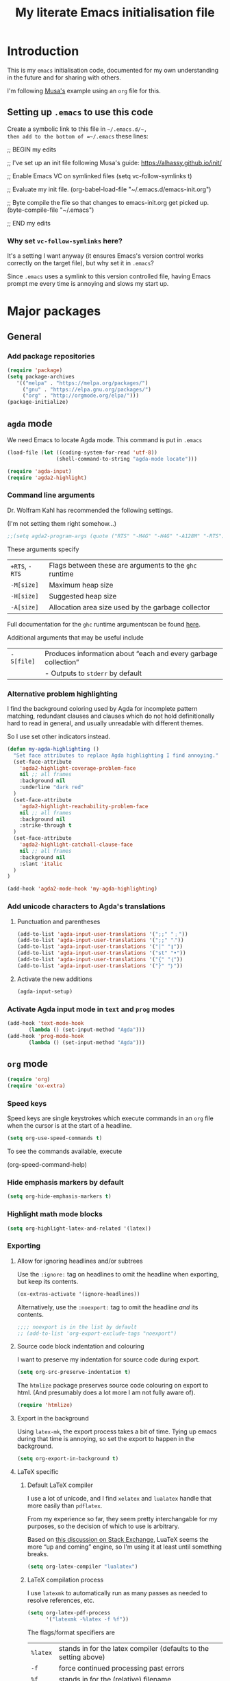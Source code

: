 #+Title: My literate Emacs initialisation file
#+Description: My literate emacs initialisation file.
#+Startup: indent
#+Options: toc:1

* Introduction

This is my ~emacs~ initialisation code, documented for my own understanding
in the future and for sharing with others.

I'm following [[https://alhassy.github.io/init/][Musa's]] example using an ~org~ file for this.

** Setting up ~.emacs~ to use this code

Create a symbolic link to this file in =~/.emacs.d/~,
then add to the bottom of =~/.emacs= these lines:
#+BEGIN_EXAMPLE emacs-lisp
;; BEGIN my edits

;; I've set up an init file following Musa's guide: https://alhassy.github.io/init/

;; Enable Emacs VC on symlinked files
(setq vc-follow-symlinks t)

;; Evaluate my init file.
(org-babel-load-file "~/.emacs.d/emacs-init.org")

;; Byte compile the file so that changes to emacs-init.org get picked up.
(byte-compile-file "~/.emacs")

;; END my edits
#+END_EXAMPLE

*** Why set ~vc-follow-symlinks~ here?

It's a setting I want anyway (it ensures Emacs's version control
works correctly on the target file), but why set it in ~.emacs~?

Since ~.emacs~ uses a symlink to this version controlled file,
having Emacs prompt me every time is annoying and slows my start up.

* Major packages

** General

*** Add package repositories

 #+begin_src emacs-lisp
 (require 'package)
 (setq package-archives
    '(("melpa" . "https://melpa.org/packages/")
      ("gnu" . "https://elpa.gnu.org/packages/")
      ("org" . "http://orgmode.org/elpa/")))
 (package-initialize)
 #+end_src

*** COMMENT Set the load path for manually downloaded packages

(Currently I don't use manually downloaded packages)

 #+begin_src emacs-lisp
 (add-to-list 'load-path "~/Dropbox/Organisation/setup/emacs/downloaded-packages")
 #+end_src

** ~agda~ mode

We need Emacs to locate Agda mode. This command is put in ~.emacs~

#+begin_src emacs-lisp
(load-file (let ((coding-system-for-read 'utf-8))
                (shell-command-to-string "agda-mode locate")))
#+end_src

#+begin_src emacs-lisp
(require 'agda-input)
(require 'agda2-highlight)
#+end_src

*** Command line arguments

Dr. Wolfram Kahl has recommended the following settings.

(I'm not setting them right somehow...)

#+begin_src emacs-lisp
;;(setq agda2-program-args (quote ("RTS" "-M4G" "-H4G" "-A128M" "-RTS")))
#+end_src

These arguments specify
| ~+RTS~, ~-RTS~ | Flags between these are arguments to the ~ghc~ runtime |
| ~-M[size]~   | Maximum heap size                                    |
| ~-H[size]~   | Suggested heap size                                  |
| ~-A[size]~   | Allocation area size used by the garbage collector   |

Full documentation for the ~ghc~ runtime argumentscan be found [[https://downloads.haskell.org/~ghc/7.8.4/docs/html/users_guide/runtime-control.html][here]].

Additional arguments that may be useful include
| ~-S[file]~ | Produces information about “each and every garbage collection” |
|          | - Outputs to ~stderr~ by default                               |

*** Alternative problem highlighting

I find the background coloring used by Agda for incomplete pattern matching,
redundant clauses and clauses which do not hold definitionally hard to read
in general, and usually unreadable with different themes.

So I use set other indicators instead.

#+begin_src emacs-lisp
(defun my-agda-highlighting ()
  "Set face attributes to replace Agda highlighting I find annoying."
  (set-face-attribute
    'agda2-highlight-coverage-problem-face
    nil ;; all frames
    :background nil
    :underline "dark red"
  )
  (set-face-attribute
    'agda2-highlight-reachability-problem-face
    nil ;; all frames
    :background nil
    :strike-through t
  )
  (set-face-attribute
    'agda2-highlight-catchall-clause-face
    nil ;; all frames
    :background nil
    :slant 'italic
  )
)

(add-hook 'agda2-mode-hook 'my-agda-highlighting)
#+end_src

*** Add unicode characters to Agda's translations

**** Punctuation and parentheses

#+begin_src emacs-lisp
(add-to-list 'agda-input-user-translations '(";;" "﹔"))
(add-to-list 'agda-input-user-translations '(";;" "⨾"))
(add-to-list 'agda-input-user-translations '("|" "❙"))
(add-to-list 'agda-input-user-translations '("st" "•"))
(add-to-list 'agda-input-user-translations '("{" "｛"))
(add-to-list 'agda-input-user-translations '("}" "｝"))
#+end_src

**** Activate the new additions

#+begin_src emacs-lisp
(agda-input-setup)
#+end_src

*** Activate Agda input mode in ~text~ and ~prog~ modes

#+begin_src emacs-lisp
(add-hook 'text-mode-hook
       (lambda () (set-input-method "Agda")))
(add-hook 'prog-mode-hook
       (lambda () (set-input-method "Agda")))
#+end_src

** ~org~ mode

#+begin_src emacs-lisp
(require 'org)
(require 'ox-extra)
#+end_src

*** Speed keys

Speed keys are single keystrokes which execute commands in an
~org~ file when the cursor is at the start of a headline.

#+begin_src emacs-lisp
(setq org-use-speed-commands t)
#+end_src

To see the commands available, execute
#+begin_example emacs-lisp
(org-speed-command-help)
#+end_example

*** Hide emphasis markers by default

#+begin_src emacs-lisp
(setq org-hide-emphasis-markers t)
#+end_src

*** COMMENT Template expansion (<s Tab, etc.)

These settings are deprecated since I use ~yasnippet~ and
~yankpad~ now.

 #+begin_src emacs-lisp
 (require 'org-tempo)
 #+end_src

**** Emacs Lisp source template: <el

#+begin_src emacs-lisp
(add-to-list 'org-structure-template-alist
     '("el" . "src emacs-lisp"))
#+end_src

**** (Org) Agda source template: <ag

#+begin_src emacs-lisp
(add-to-list 'org-structure-template-alist
     '("ag" . "src org-agda"))
#+end_src

**** Interactive Way to C source template: <ic

#+begin_src emacs-lisp
 (add-to-list 'org-structure-template-alist
      '("ic" . "src c :tangle (currently-working-with \"name\")"))
#+end_src

**** Interactive Way to C header template: <ich

#+begin_src emacs-lisp
 (add-to-list 'org-structure-template-alist
      '("ich" . "src c :tangle (currently-working-with-header \"name\")"))
#+end_src

**** Verbatim template: <ver

 #+begin_src emacs-lisp
 (add-to-list 'org-structure-template-alist
      '("ver" . "verbatim"))
 #+end_src

**** Answer template: <ans

 #+begin_src emacs-lisp
 (add-to-list 'org-structure-template-alist
      '("ans" . "answer"))
 #+end_src

*** Highlight math mode blocks

 #+begin_src emacs-lisp
 (setq org-highlight-latex-and-related '(latex))
 #+end_src

*** Exporting

**** Allow for ignoring headlines and/or subtrees

Use the ~:ignore:~ tag on headlines to omit the headline when
exporting, but keep its contents.

#+begin_src emacs-lisp
(ox-extras-activate '(ignore-headlines))
#+end_src

Alternatively, use the ~:noexport:~ tag to omit the headline
/and/ its contents.

#+begin_src emacs-lisp
;;;; noexport is in the list by default
;; (add-to-list 'org-export-exclude-tags "noexport")
#+end_src

**** Source code block indentation and colouring

I want to preserve my indentation for source code during export.
#+begin_src emacs-lisp
(setq org-src-preserve-indentation t)
#+end_src

The ~htmlize~ package preserves source code colouring on export to html.
(And presumably does a lot more I am not fully aware of).
#+begin_src emacs-lisp
(require 'htmlize)
#+end_src

**** Export in the background

Using ~latex-mk~, the export process takes a bit of time.
Tying up emacs during that time is annoying, so set the
export to happen in the background.

#+begin_src emacs-lisp
(setq org-export-in-background t)
#+end_src
**** LaTeX specific

***** Default LaTeX compiler

I use a lot of unicode, and I find ~xelatex~ and ~lualatex~
handle that more easily than ~pdflatex~.

From my experience so far, they seem pretty interchangable
for my purposes, so the decision of which to use is arbitrary.

Based on [[https://tex.stackexchange.com/questions/36/differences-between-luatex-context-and-xetex][this discussion on Stack Exchange]], LuaTeX seems the more
“up and coming” engine, so I'm using it at least until something breaks.

#+begin_src emacs-lisp
(setq org-latex-compiler "lualatex")
#+end_src

***** LaTeX compilation process

I use ~latexmk~ to automatically run as many passes as needed
to resolve references, etc.

#+begin_src emacs-lisp
(setq org-latex-pdf-process
      '("latexmk -%latex -f %f"))
#+end_src

The flags/format specifiers are
| ~%latex~        | stands in for the latex compiler (defaults to the setting above) |
| ~-f~            | force continued processing past errors                           |
| ~%f~            | stands in for the (relative) filename                            |

Other flags/format specifiers I may wish to add later include
| ~-shell-escape~ | necessary to use ~minted~ |

***** Custom document classes (customising outermost structure)

I want a ~report~ class that begins with ~chapter~'s, rather than
~part~'s.

#+begin_src emacs-lisp
(add-to-list
  'org-latex-classes
    '("report-noparts"
      "\\documentclass{report}"
      ("\\chapter{%s}" . "\\chapter*{%s}")
      ("\\section{%s}" . "\\section*{%s}")
      ("\\subsection{%s}" . "\\subsection*{%s}")
      ("\\subsubsection{%s}" . "\\subsubsection*{%s}")
      ("\\paragraph{%s}" . "\\paragraph*{%s}")
      ("\\subparagraph{%s}" . "\\subparagraph*{%s}")))
#+end_src

***** Source code colouring in LaTeX exports

We can use ~minted~ for source code colouring on export to LaTeX.

Currently this breaks things with my literate Agda process,
a problem I should resolve. For the moment, if I want to use
~minted~, I can do so on a file-by-file basis.

⟪ ~pygments~ (also called ~python-pygments~) must be installed on the
  system for this to work. ⟫

#+begin_src emacs-lisp
;;(setq org-latex-listings 'minted
;;      org-latex-packages-alist '(("" "minted")))
#+end_src
*** Evaluating code

By default, Emacs will query whether we /actually/ want to
execute code when we evaluate a code block. Also, it seems to
just /not/ execute code marked for execution during export in an
~org~ file. So, I remove the safety.
#+begin_src emacs-lisp
(setq org-confirm-babel-evaluate nil)
#+end_src

Loading the following languages with ~require~ allows code blocks
in them to be evaluated.

By default only emacs lisp can be evaluated.

Documentation [[https://orgmode.org/manual/Languages.html][here]].

#+begin_src emacs-lisp
(require 'ob-C)
(require 'ob-haskell)
(require 'ob-latex)
(require 'ob-shell)
#+end_src

For shell code, we need to initialise via this function.
See [[https://emacs.stackexchange.com/questions/37692/how-to-fix-symbols-function-definition-is-void-org-babel-get-header][here]].
#+begin_src emacs-lisp
(org-babel-shell-initialize)
#+end_src

** ~pdf-tools~

Need to “install” it each time emacs starts
#+begin_src emacs-lisp
(pdf-tools-install)
#+end_src

*** COMMENT Default to midnight mode

#+begin_src emacs-lisp
(add-hook 'pdf-tools-enabled-hook 'pdf-view-midnight-minor-mode)
#+end_src

** ~yankpad~

#+begin_src emacs-lisp
(require 'yankpad)
(setq yankpad-file "~/Dropbox/Organisation/setup/emacs/yankpad.org")
#+end_src

I expand snippet keywords with ~C-c e~ (at least until yankpad
has smart tab expansion).
#+begin_src emacs-lisp
(global-set-key (kbd "C-c e") 'yankpad-expand)
#+end_src

Alternatively, ~C-c y m~ invokes ~yankpad-map~, which brings up a
keymap of the last tags of snippets.
#+begin_src emacs-lisp
(global-set-key (kbd "C-c y m") 'yankpad-map)
#+end_src

Changes to the yankpad file require ~yankpad-refresh~ to be run
to re-cache the snippets. For the moment, it seems like there is
separate caching for each buffer, meaning this command has to be
run in every buffer where I want changes to be picked up.
So, I have a shortcut key.
#+begin_src emacs-lisp
(global-set-key (kbd "C-c y r") 'yankpad-reload)
#+end_src

** ~yasnippet~

#+begin_src emacs-lisp
(require 'yasnippet)
;;(setq yas-snippet-dirs "~/Dropbox/Organisation/setup/emacs/snippets")
(yas-global-mode t)
#+end_src

~yas-wrap-around-region~ controls what is inserted for a snippet's
~$0~ field.

A non-nil, non-character setting has it insert the current region's
contents (i.e. if we highlight a region and invoke a snippet,
the region will be wrapped).

#+begin_src emacs-lisp
(setq yas-wrap-around-region t)
#+end_src

*** Don't add a final newline when editing snippet files

~yasnippets~ will insert the final newline when expanding a snippet,
so snippet files generally shouldn't include a final newline.

#+begin_src emacs-lisp
(add-hook 'snippet-mode-hook (setq require-final-newline nil))
#+end_src

*** Make ~org~ mode “play nice” with ~yasnippets~

#+begin_src emacs-lisp
(add-hook 'org-mode-hook
          (lambda ()
            (setq-local yas/trigger-key [tab])
            (define-key yas/keymap [tab] 'yas/next-field-or-maybe-expand)))
#+end_src

* Cosmetics

** Always confirm before closing Emacs

#+begin_src emacs-lisp
(setq confirm-kill-emacs 'yes-or-no-p)
#+end_src

** Remove unnecessary interface elements

Emacs usually shows a splash screen on startup,
which doesn't interest me.

#+begin_src emacs-lisp
(setq inhibit-splash-screen t)
#+end_src

I don't use the tool bar (icons below the menu bar).
(This setting must be ~-1~, not ~()~).

#+begin_src emacs-lisp
(tool-bar-mode -1)
#+end_src

I also don't use the menu bar.
(Again, this must be ~-1~, not ~()~).

#+begin_src emacs-lisp
(menu-bar-mode -1)
#+end_src

** Themes

I use the ~doom-nord~ themes,
and toggle between the non-~light~ and ~light~ variants.

#+begin_src emacs-lisp
(load-theme 'doom-nord t)

(setq my-dark-theme 'doom-nord)
(setq my-light-theme 'doom-nord-light)

(defun disable-all-custom-themes ()
  "Disable all custom themes.
   Returns the previous highest precendence theme
   (nil if no themes were previously enabled).

   Implementation:
     Gets the highest precedence applied theme as the first element
     of custom-enabled-themes.

     Then iteratively disables all the themes in custom-enabled-themes.
  "
  (let ((most-recent-theme (car custom-enabled-themes)))
    (while (car custom-enabled-themes)
      (disable-theme (car custom-enabled-themes)))
    most-recent-theme
  )
)

(defun toggle-my-themes ()
  "Disable all custom, then try to toggle the themes
   my-dark-theme and my-light-theme, in that if one was
   the last applied theme, the other will be applied.

   If neither was the last applied theme, my-dark-theme
   will be applied as a default.
  "

  (let ((most-recent-theme (disable-all-custom-themes)))
    (if (eq most-recent-theme my-dark-theme)
        (load-theme my-light-theme)
        (load-theme my-dark-theme)
    )
  )
)

(eq (car custom-enabled-themes) my-dark-theme)
(disable-all-custom-themes)
(toggle-my-themes)
#+end_src

Make it “play nice” with ~org~

#+begin_src emacs-lisp
(doom-themes-org-config)
#+end_src

** Information in the mode line

The doom themes package comes with a function to make
the mode line flash on error.
#+begin_src emacs-lisp
(doom-themes-visual-bell-config)
#+end_src

I'd previously just used ~visible-bell~, but it's a bit nosier
than necessary.
#+begin_src emacs-lisp
;;(setq visible-bell t)
#+end_src

I also like the mode line to show the data and time.
#+begin_src emacs-lisp
(setq display-time-day-and-date t)
(setq display-time-24h-format t)
(display-time)
#+end_src

It's also useful to see the line number and column number.
#+begin_src emacs-lisp
(line-number-mode t)
(column-number-mode t)
#+end_src
 
** Show line numbers on left (for ~text~ and ~prog~ mode)

#+begin_src emacs-lisp
(add-hook 'text-mode-hook 'linum-mode)
(add-hook 'prog-mode-hook 'linum-mode)
#+end_src

Setting it globally would conflict with ~pdf-tools~.
#+begin_src emacs-lisp
;; (global-linum-mode t)
#+end_src

** Highlight matching parenthesis when cursor is near

 #+begin_src emacs-lisp
 (load-library "paren")
 (show-paren-mode 1)
 (transient-mark-mode t)
 (require 'paren)
 #+end_src

** Show trailing whitespace

#+begin_src emacs-lisp
(custom-set-variables '(show-trailing-whitespace t))
#+end_src

** Display preferences for ~dired~

~dired~ makes use of switches for ~ls~.

I like the following switches:
| ~--group-directories-first~ | group directories before files                             |
| ~-a~                        | do not ignore entries starting with .                      |
| ~-B~                        | do not list implied entries ending with ~                  |
| ~-g~                        | long listing format, but do not list owner                 |
| ~-G~                        | in a long listing, don't print group names                 |
| ~-h~                        | print human readable size                                  |
| ~-L~                        | show information for /references/ rather than symbolic links |
|                           |                                                            |

-group-directories-first~   “group directories before files”
  - ~-a~ “do not ignore entries”

#+begin_src emacs-lisp
(setq dired-listing-switches "--group-directories-first -aBgGhL")
#+end_src

** Show ruler at 80 characters for (for ~text~ and ~prog~ mode)

#+begin_src emacs-lisp
(require 'fill-column-indicator)
(add-hook 'text-mode-hook 'fci-mode)
(add-hook 'prog-mode-hook 'fci-mode)
#+end_src

*** COMMENT Alternative code to activate it globally

From https://www.emacswiki.org/emacs/FillColumnIndicator

 #+begin_src emacs-lisp
 (require 'fill-column-indicator)
 (define-globalized-minor-mode global-fci-mode fci-mode (lambda () (fci-mode t)))
 (global-fci-mode t)
 #+end_src

** Wrap lines

#+begin_src emacs-lisp
(global-visual-line-mode t)
#+end_src

** Automatically revert unchanged files which change on the disk

#+begin_src emacs-lisp
(global-auto-revert-mode t)
#+end_src

** TODO Use ~wordsmith~ for English syntax highlighting

#+begin_src emacs-lisp
(require 'wordsmith-mode)
#+end_src

** Use a single buffer for ~dired~

I use ~dired-single~ to avoid ~dired~ opening a new buffer
for every directory visited.

#+begin_src emacs-lisp
(require 'dired-single)
#+end_src

I use a “magic” buffer with the name ~*Dired*~, to avoid the single
~dired~ buffer being named after whatever directory I first visit.

#+begin_src emacs-lisp
(setq dired-single-use-magic-buffer t)
(setq dired-single-magic-buffer-name "*Dired*")
#+end_src

The below code, which rebinds keys to use ~dired-single~ rather than ~dired~,
is taken directly from the ~dired-single~ [[https://github.com/crocket/dired-single][GitHub readme]].

#+begin_src emacs-lisp
(defun my-dired-init ()
  "Bunch of stuff to run for dired, either immediately or when it's
   loaded."
  ;; <add other stuff here>
  (define-key dired-mode-map [return] 'dired-single-buffer)
  (define-key dired-mode-map [mouse-1] 'dired-single-buffer-mouse)
  (define-key dired-mode-map "^" 'dired-single-up-directory)
)

;; if dired's already loaded, then the keymap will be bound
(if (boundp 'dired-mode-map)
        ;; we're good to go; just add our bindings
        (my-dired-init)
  ;; it's not loaded yet, so add our bindings to the load-hook
  (add-hook 'dired-load-hook 'my-dired-init))
#+end_src

*** COMMENT Obsolete

I had manually downloaded this package previously.

#+begin_src emacs-lisp
(eval-after-load 'dired '(progn (require 'joseph-single-dired)))
#+end_src

** Buffers to open upon startup

Note that this portion of the file should be /after/ any settings
that would affect these buffers.

Otherwise those settings will not apply in these buffers.

*** Emacs init (this file)

#+begin_src emacs-lisp
(find-file "~/Dropbox/Organisation/setup/emacs/emacs-init.org")
#+end_src

*** Emacs tips and tricks

#+begin_src emacs-lisp
(find-file "~/Dropbox/Organisation/setup/emacs/tips-and-tricks.org")
#+end_src

*** Yasnippets file

#+begin_src emacs-lisp
(find-file "~/Dropbox/Organisation/setup/emacs/yasnippets.org")
#+end_src

*** Yankpad file

#+begin_src emacs-lisp
(find-file "~/Dropbox/Organisation/setup/emacs/yankpad.org")
#+end_src

*** My Agda scratch file

#+begin_src emacs-lisp
(find-file "~/Dropbox/McMaster/Agda/scratch.agda")
#+end_src

*** My phone log

#+begin_src emacs-lisp
(find-file "~/Dropbox/Organisation/log/phone-log.org")
#+end_src

*** My log (as the initial buffer)

#+begin_src emacs-lisp
(setq initial-buffer-choice "~/Dropbox/Organisation/log/log.org")
#+end_src

* Shortcuts

** Textual insert shortcuts

*** “⋯”
#+begin_src emacs-lisp
(global-set-key (kbd "C-c d q")
                (lambda () (interactive) (insert "“”") (backward-char)))
#+end_src

*** ~\begin{⋯}~

#+begin_src emacs-lisp
(global-set-key (kbd "C-c l b e")
                (lambda () (interactive) (insert "\\begin{}") (backward-char)))
#+end_src

*** ~\end{⋯}~

#+begin_src emacs-lisp
(global-set-key (kbd "C-c l e e")
                (lambda () (interactive) (insert "\\end{}") (backward-char)))
#+end_src

*** ~\item_~

#+begin_src emacs-lisp
(global-set-key (kbd "C-c l i")
                (lambda () (interactive) (insert "\\item ")))
#+end_src

*** \begin{code} ⋯ \end{code}

*TODO*: I should make this accept an argument, or make a version that accepts an argument

*TODO*: (more ambitious) Make this take into account indentation.

#+begin_src emacs-lisp
(global-set-key (kbd "C-c l e c")
                (lambda () (interactive) (insert "\\begin{code}\n\n\\end{code}")
                                         (previous-line)))
#+end_src

** Emacs lisp commands

TODO: describe-symbol, describe-symbol-at-point, describe-key

** Org mode shortcuts
*** Moving subtrees

#+begin_src emacs-lisp
(global-set-key (kbd "C-c o s u")
                (lambda () (interactive) (org-move-subtree-up)))
(global-set-key (kbd "C-c o s d")
                (lambda () (interactive) (org-move-subtree-down)))
(global-set-key (kbd "C-c o s l")
                (lambda () (interactive) (org-promote-subtree)))
(global-set-key (kbd "C-c o s r")
                (lambda () (interactive) (org-demote-subtree)))
#+end_src

** ~dired~ shortcuts (C-c d _)

I use commands starting in ~C-c d~ to quickly navigate to directories
using ~dired~.

#+begin_src emacs-lisp
(setq my-dired-shortcut-prefix "C-c d")
#+end_src

All my files live in my Dropbox, so this prefix is useful.

#+begin_src emacs-lisp
(setq my-dired-shortcut-path-prefix "~/Dropbox/")
#+end_src

As seen in ~Cosmetics~, I use ~dired-single~ in order to only have one
~dired~ buffer at a time. In case this changes, I define another
local variable to store the command to invoke ~dired~ with.

#+begin_src emacs-lisp
(defun my-dired-invocation (directory) (dired-single-magic-buffer directory))
#+end_src

*** Home ~h~

#+begin_src emacs-lisp
(global-set-key (kbd (concat my-dired-shortcut-prefix "h"))
                (lambda () (interactive) (my-dired-invocation "~")))
#+end_src

*** Dropbox ~d~

#+begin_src emacs-lisp
(global-set-key (kbd (concat my-dired-shortcut-prefix "d"))
                (lambda () (interactive) (my-dired-invocation "~/Dropbox")))
#+end_src

*** Organisation ~o~

#+begin_src emacs-lisp
(global-set-key (kbd (concat my-dired-shortcut-prefix "o"))
                (lambda () (interactive) (my-dired-invocation (concat my-dired-shortcut-path-prefix "Organisation"))))
#+end_src

*** McMaster ~m~

#+begin_src emacs-lisp
(global-set-key (kbd (concat my-dired-shortcut-prefix "m"))
                (lambda () (interactive) (my-dired-invocation "~/Dropbox/McMaster/")))
#+end_src

*** Thesis ~t~

#+begin_src emacs-lisp
(global-set-key (kbd (concat my-dired-shortcut-prefix "t"))
                (lambda () (interactive) (my-dired-invocation "~/Dropbox/McMaster/Agda/thesis")))
#+end_src

*** Courses ~c~

**** 3ea3 ~e~

#+begin_src emacs-lisp
(global-set-key (kbd (concat my-dired-shortcut-prefix "c e"))
                (lambda () (interactive) (my-dired-invocation "~/Dropbox/McMaster/3ea3")))
#+end_src

*** Projects ~p~

#+begin_src emacs-lisp
(global-set-key (kbd (concat my-dired-shortcut-prefix "p"))
                (lambda () (interactive) (my-dired-invocation "~/Dropbox/Projects")))
#+end_src

** ~magit~ shortcuts

#+begin_src emacs-lisp
(global-set-key (kbd "C-c g")
                'magit-status)
#+end_src

** General

*** Dad jokes

I love the package ~dad-joke~.

#+begin_src emacs-lisp
(global-set-key (kbd "C-c d j")
                '(lambda () (interactive)
                         (dad-joke)))
#+end_src

*** Go to top/bottom of buffer (~M-<~, ~M->~ replacements)

#+begin_src emacs-lisp
(global-set-key (kbd "C-c b t")
                '(lambda () (interactive)
                         (beginning-of-buffer)))

(global-set-key (kbd "C-c b b")
                '(lambda () (interactive)
                         (end-of-buffer)))
#+end_src

*** ~F5~ to reload buffer

#+begin_src emacs-lisp
(global-set-key [f5]
                '(lambda () (interactive)
                         (revert-buffer nil t nil)))
#+end_src

*** Toggle my themes ~C-c t t~

#+begin_src emacs-lisp
(global-set-key (kbd "C-c t t")
                '(lambda () (interactive)
                 (toggle-my-themes)))
#+end_src

*** Disable all custom themes ~C-c t c~

#+begin_src emacs-lisp
(global-set-key (kbd "C-c t c")
                '(lambda () (interactive)
                 (disable-all-custom-themes)))
#+end_src

* Other

** Run my custom “dropbox start” command to ensure dropbox is running on the system

#+begin_src emacs-lisp
(start-process-shell-command "dropbox-start"
                             "*dropbox-start*"
                             "/opt/dropbox-filesystem-fix/dropbox_start.py")
#+end_src

* Scratch
* TODO Ideas for additions

- ~C-c n l~ - Move remainder of line to the line below
  (insert newline at point and remove newline at end of the resulting line)

- ~C-c c l~ - Copy some number of lines before point
